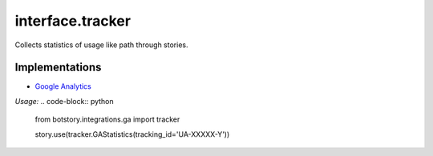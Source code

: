 interface.tracker
-----------------

Collects statistics of usage like path through stories.

Implementations
~~~~~~~~~~~~~~~

- `Google Analytics <https://github.com/botstory/botstory/blob/develop/botstory/integrations/ga/tracker.py>`_

*Usage:*
.. code-block:: python
    from botstory.integrations.ga import tracker

    story.use(tracker.GAStatistics(tracking_id='UA-XXXXX-Y'))
